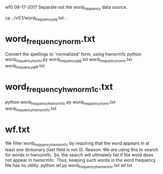 
wf0  08-17-2017
Separate out the word_frequency data source.
# word_frequency_adj.txt  is the starting point
cp ../v0.1/word_frequency_adj.txt .

*  word_frequency_norm.txt
  Convert the spellings to 'normalized' form, using hwnorm1c
python word_frequency_norm.py word_frequency_adj.txt word_frequency_norm.txt word_frequency_diff.txt

 # 4120 out of 67050 records have a change in spelling due to normalization.
 # details written to word_frequency_diff.txt
* word_frequency_hwnorm1c.txt
  # which of the word_frequency words are hwnorm1c in hwnorm1c?
python word_frequency_hwnorm1c.py word_frequency_norm.txt word_frequency_hwnorm1c.txt

* wf.txt
 We filter word_frequency_hwnorm1c by requiring that the word
 appears in at least one dictionary  (last field is not 0).
 Reason: We are using this to search for words in hwnorm1c.
 So, the search will ultimately fail if the word does not appear
 in hwnorm1c. Thus, keeping such words in the word frequency file has
 no utility.
python wf.py  word_frequency_hwnorm1c.txt wf.txt

